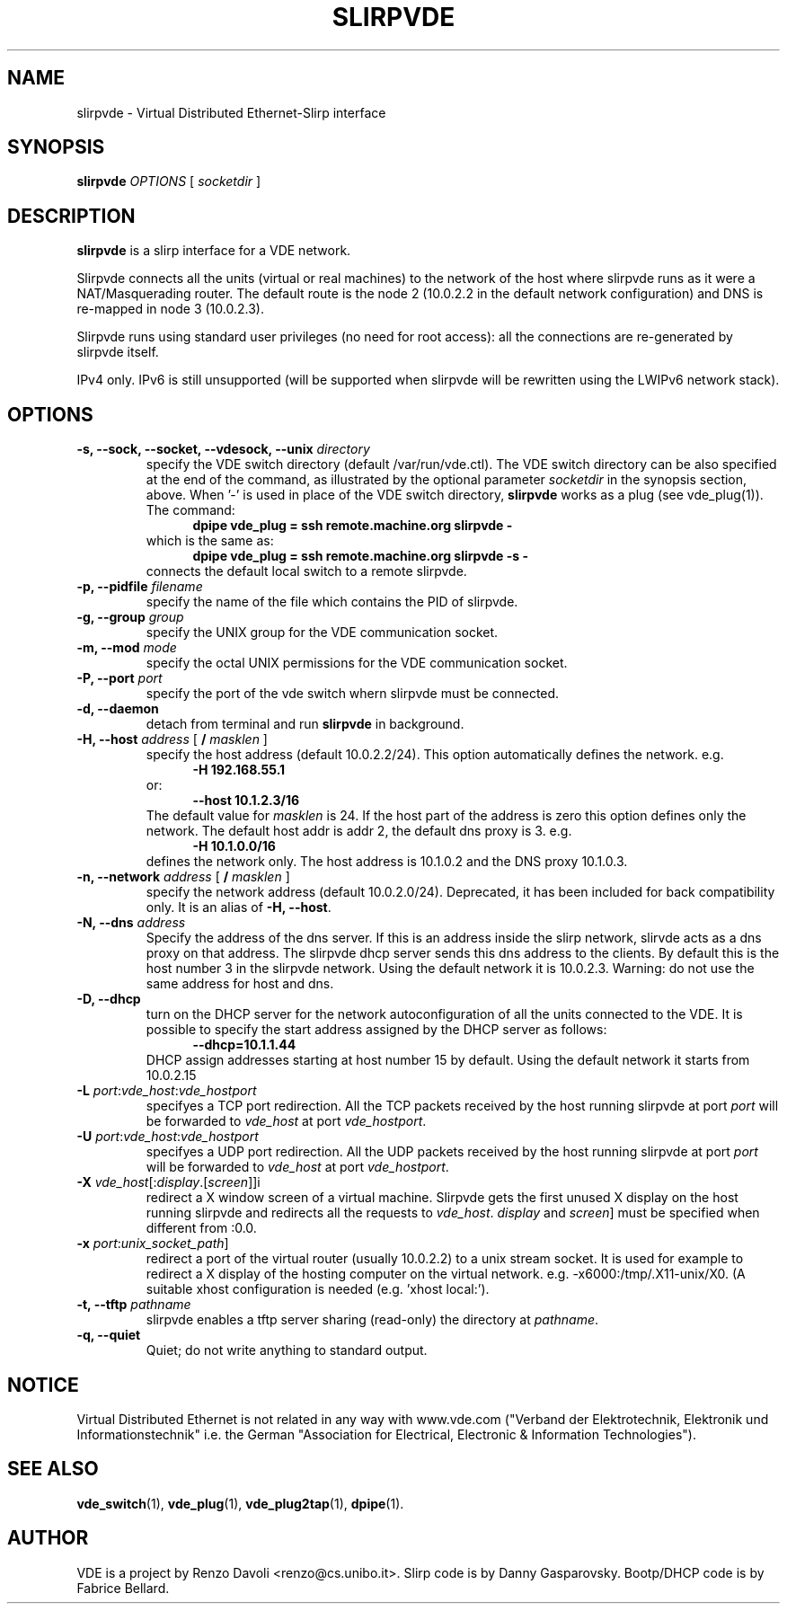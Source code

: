 .TH SLIRPVDE 1 "June 15, 2008" "Virtual Distributed Ethernet"
.SH NAME
slirpvde \- Virtual Distributed Ethernet-Slirp interface
.SH SYNOPSIS
.B slirpvde
.I OPTIONS
[
.I socketdir
]
.SH DESCRIPTION
\fBslirpvde\fP 
is a slirp interface for a VDE network.

Slirpvde connects all the units (virtual or real machines) to the network
of the host where slirpvde runs as it were a NAT/Masquerading router.
The default route is the node 2 (10.0.2.2 in the default network
configuration) and DNS is re-mapped in node 3 (10.0.2.3).

Slirpvde runs using standard user privileges (no need for root access): 
all the connections are re-generated by slirpvde itself.

IPv4 only. IPv6 is still unsupported (will be supported when slirpvde will be
rewritten using the LWIPv6 network stack).

.SH OPTIONS
.TP
\fB-s, --sock, --socket, --vdesock, --unix\fP \fIdirectory\fP
specify the VDE switch directory (default /var/run/vde.ctl).
The VDE switch directory can be also specified at the end of
the command, as illustrated by the optional parameter \fIsocketdir\fP
in the synopsis section, above.
When '-' is used in place of the VDE switch directory, \fBslirpvde\fP
works as a plug (see vde_plug(1)).
The command:
.br
.in +5
.B dpipe vde_plug = ssh remote.machine.org slirpvde -
.in -5
.br
which is the same as:
.br
.in +5
.B dpipe vde_plug = ssh remote.machine.org slirpvde -s -
.in -5
.br
connects the default local switch to a remote slirpvde.
.TP
\fB-p, --pidfile\fP \fIfilename\fP
specify the name of the file which contains the PID of slirpvde.
.TP
\fB-g, --group\fP \fIgroup\fP
specify the UNIX group for the VDE communication socket.
.TP
\fB-m, --mod\fP \fImode\fP
specify the octal UNIX permissions for the VDE communication socket.
.TP
\fB-P, --port\fP \fIport\fP
specify the port of the vde switch whern slirpvde must be connected.
.TP
\fB-d, --daemon\fP
detach from terminal and run \fBslirpvde\fP in background.
.TP
\fB-H, --host\fP \fIaddress\fP \fR[ \fB / \fI masklen \fR]
specify the host address (default 10.0.2.2/24).
This option automatically defines the network. 
e.g.
.in +5
\fB -H 192.168.55.1 \fR
.in -5
or:
.in +5
\fB --host 10.1.2.3/16 \fR
.in -5
The default value for \fImasklen\fR is 24.
If the host part of the address is zero this option defines only
the network. The default host addr is addr 2, the default dns proxy is 3.
e.g.
.in +5
\fB -H 10.1.0.0/16 \fR
.in -5
defines the network only. The host address is 10.1.0.2 and the DNS proxy
10.1.0.3.
.TP
\fB-n, --network\fP \fIaddress\fP \fR[ \fB / \fI masklen \fR]
specify the network address (default 10.0.2.0/24).
Deprecated, it has been included for back compatibility only. It is 
an alias of \fB-H, --host\fR. 
.TP
\fB-N, --dns\fP \fIaddress\fP
Specify the address of the dns server. If this is an address inside
the slirp network, slirvde acts as a dns proxy on that address.
The slirpvde dhcp server sends this dns address to the clients.
By default this is the host number 3 in the slirpvde network. Using the
default network it is 10.0.2.3.
Warning: do not use the same address for host and dns.
.TP
\fB-D, --dhcp\fP
turn on the DHCP server for the network autoconfiguration of
all the units connected to the VDE.
It is possible to specify the start address assigned by the DHCP server 
as follows:
.in +5
\fB --dhcp=10.1.1.44 \fR
.in -5
DHCP assign addresses starting at host number 15 by default. Using the
default network it starts from 10.0.2.15
.TP
\fB-L \fIport\fR:\fIvde_host\fR:\fIvde_hostport\fR
specifyes a TCP port redirection.
All the TCP packets received by the host running slirpvde at port \fIport\fR
will be forwarded to \fIvde_host\fR at port \fIvde_hostport\fR.
.TP
\fB-U \fIport\fR:\fIvde_host\fR:\fIvde_hostport\fR
specifyes a UDP port redirection.
All the UDP packets received by the host running slirpvde at port \fIport\fR
will be forwarded to \fIvde_host\fR at port \fIvde_hostport\fR.
.TP
\fB-X \fIvde_host\fR[:\fIdisplay\fR.[\fIscreen\fR]]i
redirect a X window screen of a virtual machine. Slirpvde gets the first unused X display on the
host running slirpvde and redirects all the requests to \fIvde_host\fR.
\fIdisplay\fR and \fIscreen\fR] must be specified when different from :0.0.
.TP
\fB-x \fIport\fR:\fIunix_socket_path\fR]
redirect a port of the virtual router (usually 10.0.2.2) to a unix stream socket.
It is used for example to redirect a X display of the hosting computer on the virtual network. e.g. -x6000:/tmp/.X11-unix/X0. (A suitable xhost configuration is needed (e.g. 'xhost local:').
.TP
\fB-t, --tftp\fP \fIpathname\fR
slirpvde enables a tftp server sharing (read-only) the directory at \fIpathname\fR.
.TP
\fB-q, --quiet\fP
Quiet;   do   not  write  anything  to  standard  output.

.SH NOTICE
Virtual Distributed Ethernet is not related in any way with
www.vde.com ("Verband der Elektrotechnik, Elektronik und Informationstechnik"
i.e. the German "Association for Electrical, Electronic & Information
Technologies").

.SH SEE ALSO
\fBvde_switch\fP(1),
\fBvde_plug\fP(1),
\fBvde_plug2tap\fP(1),
\fBdpipe\fP(1).
.br
.SH AUTHOR
VDE is a project by Renzo Davoli <renzo@cs.unibo.it>.
Slirp code is by Danny Gasparovsky.
Bootp/DHCP code is by Fabrice Bellard.

